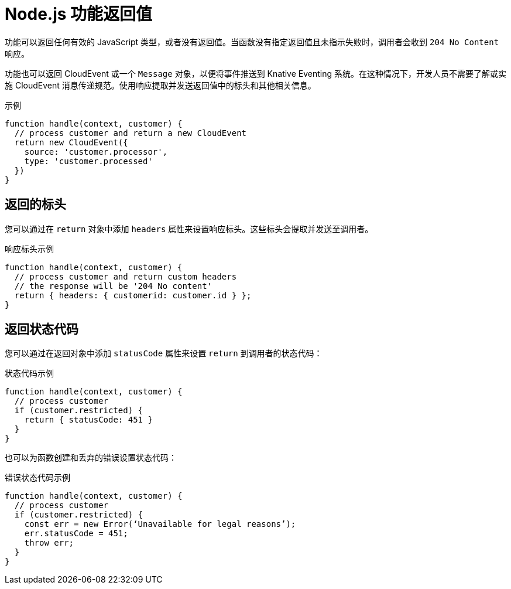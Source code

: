 // Module included in the following assemblies
//
// * serverless/functions/serverless-developing-nodejs-functions.adoc

:_content-type: REFERENCE
[id="serverless-nodejs-function-return-values_{context}"]
= Node.js 功能返回值

功能可以返回任何有效的 JavaScript 类型，或者没有返回值。当函数没有指定返回值且未指示失败时，调用者会收到 `204 No Content` 响应。

功能也可以返回 CloudEvent 或一个 `Message` 对象，以便将事件推送到 Knative Eventing 系统。在这种情况下，开发人员不需要了解或实施 CloudEvent 消息传递规范。使用响应提取并发送返回值中的标头和其他相关信息。

.示例
[source,javascript]
----
function handle(context, customer) {
  // process customer and return a new CloudEvent
  return new CloudEvent({
    source: 'customer.processor',
    type: 'customer.processed'
  })
}
----

[id="serverless-nodejs-function-return-values-headers_{context}"]
== 返回的标头

您可以通过在 `return` 对象中添加 `headers` 属性来设置响应标头。这些标头会提取并发送至调用者。

.响应标头示例
[source,javascript]
----
function handle(context, customer) {
  // process customer and return custom headers
  // the response will be '204 No content'
  return { headers: { customerid: customer.id } };
}
----

[id="serverless-nodejs-function-return-values-status-codes_{context}"]
== 返回状态代码

您可以通过在返回对象中添加 `statusCode` 属性来设置 `return` 到调用者的状态代码：

.状态代码示例
[source,javascript]
----
function handle(context, customer) {
  // process customer
  if (customer.restricted) {
    return { statusCode: 451 }
  }
}
----

也可以为函数创建和丢弃的错误设置状态代码：

.错误状态代码示例
[source,javascript]
----
function handle(context, customer) {
  // process customer
  if (customer.restricted) {
    const err = new Error(‘Unavailable for legal reasons’);
    err.statusCode = 451;
    throw err;
  }
}
----
